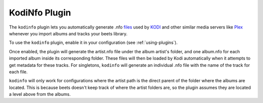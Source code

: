 KodiNfo Plugin
=================

The ``kodinfo`` plugin lets you automatically generate .nfo `files`_ used by `KODI`_ 
and other similar media servers like `Plex`_ whenever you import albums and tracks your beets library.

To use the ``kodinfo`` plugin, enable it in your configuration
(see :ref:`using-plugins`).

Once enabled, the plugin will generate the artist.nfo file under the album artist's 
folder, and one album.nfo for each imported album inside its corresponding folder. These 
files will then be loaded by Kodi automatically when it attempts to get metadata for these tracks. 
For singletons, ``kodinfo`` will generate an individual .nfo file with the name of the track for each 
file. 

``kodinfo`` will only work for configurations where the artist path is the direct parent of the 
folder where the albums are located. This is because beets doesn't keep track of where the artist folders 
are, so the plugin assumes they are located a level above from the albums. 

.. _files: http://kodi.wiki/view/NFO_files/music
.. _KODI: http://kodi.tv/
.. _Plex: https://www.plex.tv
.. _requests: http://docs.python-requests.org/en/latest/
